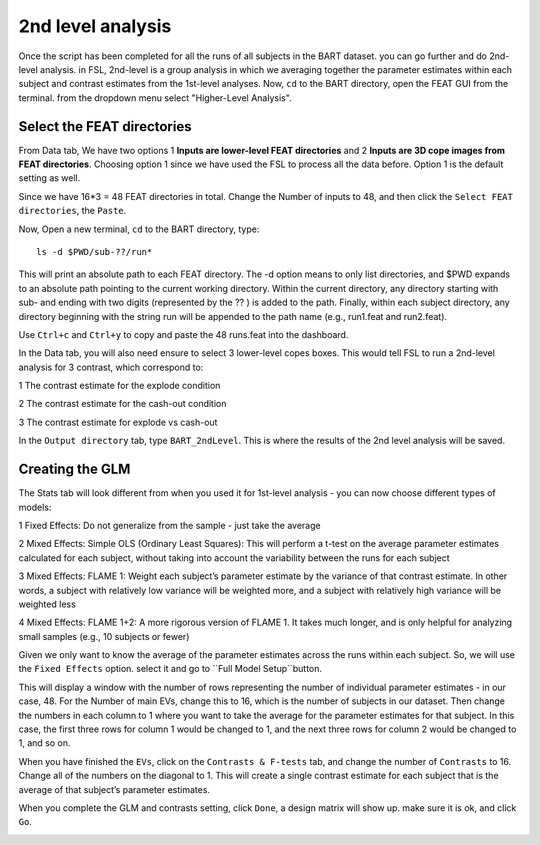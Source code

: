 2nd level analysis
==================

Once the script has been completed for all the runs of all subjects in the BART dataset. you can go further and do 2nd-level analysis. in FSL, 2nd-level is a group analysis in which we averaging together 
the parameter estimates within each subject and contrast estimates from the 1st-level analyses. Now, ``cd`` to the BART directory, open the FEAT GUI from the terminal. from the dropdown menu select 
"Higher-Level Analysis".

Select the FEAT directories
***************************

From Data tab, We have two options 1 **Inputs are lower-level FEAT directories** and 2 **Inputs are 3D cope images from FEAT directories**. Choosing option 1 since we have used the FSL to process all the 
data before. Option 1 is the default setting as well.

Since we have 16*3 = 48 FEAT directories in total. Change the Number of inputs to 48, and then click the ``Select FEAT directories``, the ``Paste``. 

Now, Open a new terminal, ``cd`` to the BART directory, type::

  ls -d $PWD/sub-??/run*

This will print an absolute path to each FEAT directory. The -d option means to only list directories, and $PWD expands to an absolute path pointing to the current working directory. Within the current 
directory, any directory starting with sub- and ending with two digits (represented by the ?? ) is added to the path. Finally, within each subject directory, any directory beginning with the string run 
will be appended to the path name (e.g., run1.feat and run2.feat).

.. image:: FSL_wildcards.png

Use ``Ctrl+c`` and ``Ctrl+y`` to copy and paste the 48 runs.feat into the dashboard.
 
In the Data tab, you will also need ensure to select 3 lower-level copes boxes. This would tell FSL to run a 2nd-level analysis for 3 contrast, which correspond to:

1 The contrast estimate for the explode condition

2 The contrast estimate for the cash-out condition

3 The contrast estimate for explode vs cash-out
 
In the ``Output directory`` tab, type ``BART_2ndLevel``. This is where the results of the 2nd level analysis will be saved.

Creating the GLM 
****************

The Stats tab will look different from when you used it for 1st-level analysis - you can now choose different types of models:: 

1 Fixed Effects: Do not generalize from the sample - just take the average

2 Mixed Effects: Simple OLS (Ordinary Least Squares): This will perform a t-test on the average parameter estimates calculated for each subject, without taking into account the variability between the 
runs for each subject

3 Mixed Effects: FLAME 1: Weight each subject’s parameter estimate by the variance of that contrast estimate. In other words, a subject with relatively low variance will be weighted more, and a subject 
with relatively high variance will be weighted less

4 Mixed Effects: FLAME 1+2: A more rigorous version of FLAME 1. It takes much longer, and is only helpful for analyzing small samples (e.g., 10 subjects or fewer)

Given we only want to know the average of the parameter estimates across the runs within each subject. So, we will use the ``Fixed Effects`` option. select it and go to ``Full Model Setup``button.

This will display a window with the number of rows representing the number of individual parameter estimates - in our case, 48. For the Number of main EVs, change this to 16, which is the number of 
subjects in our dataset. Then change the numbers in each column to 1 where you want to take the average for the parameter estimates for that subject. In this case, the first three rows for column 1 would 
be changed to 1, and the next three rows for column 2 would be changed to 1, and so on.

.. image:: FSL_2nd_EVs.png 

When you have finished the ``EVs``, click on the ``Contrasts & F-tests`` tab, and change the number of ``Contrasts`` to 16. Change all of the numbers on the diagonal to 1. This will create a single 
contrast estimate for each subject that is the average of that subject’s parameter estimates.

.. image:: FSL_2nd_contrast.png

When you complete the GLM and contrasts setting, click ``Done``, a design matrix will show up. make sure it is ok, and click ``Go``.


.. image:: FSL_2nd_result2.PNG

.. image:: FSL_2nd_result3.PNG


